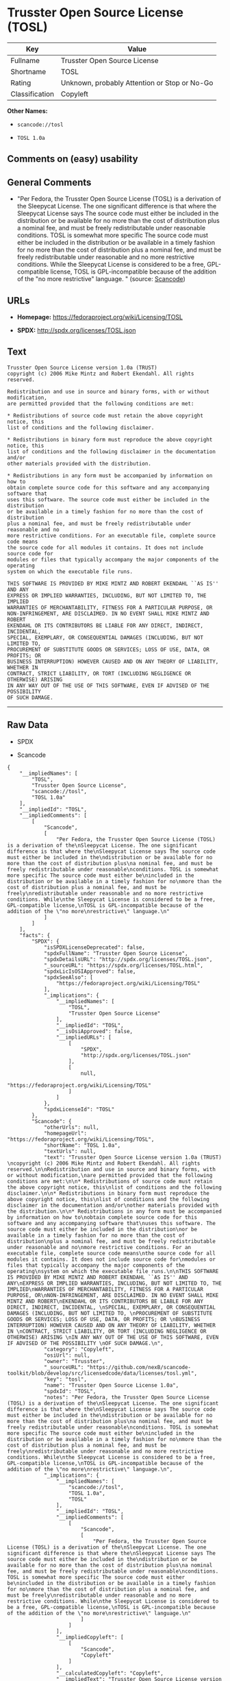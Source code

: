 * Trusster Open Source License (TOSL)

| Key              | Value                                          |
|------------------+------------------------------------------------|
| Fullname         | Trusster Open Source License                   |
| Shortname        | TOSL                                           |
| Rating           | Unknown, probably Attention or Stop or No-Go   |
| Classification   | Copyleft                                       |

*Other Names:*

- =scancode://tosl=

- =TOSL 1.0a=

** Comments on (easy) usability

** General Comments

- "Per Fedora, the Trusster Open Source License (TOSL) is a derivation
  of the Sleepycat License. The one significant difference is that where
  the Sleepycat License says The source code must either be included in
  the distribution or be available for no more than the cost of
  distribution plus a nominal fee, and must be freely redistributable
  under reasonable conditions. TOSL is somewhat more specific The source
  code must either be included in the distribution or be available in a
  timely fashion for no more than the cost of distribution plus a
  nominal fee, and must be freely redistributable under reasonable and
  no more restrictive conditions. While the Sleepycat License is
  considered to be a free, GPL-compatible license, TOSL is
  GPL-incompatible because of the addition of the "no more restrictive"
  language. " (source:
  [[https://github.com/nexB/scancode-toolkit/blob/develop/src/licensedcode/data/licenses/tosl.yml][Scancode]])

** URLs

- *Homepage:* https://fedoraproject.org/wiki/Licensing/TOSL

- *SPDX:* http://spdx.org/licenses/TOSL.json

** Text

#+BEGIN_EXAMPLE
  Trusster Open Source License version 1.0a (TRUST) 
  copyright (c) 2006 Mike Mintz and Robert Ekendahl. All rights reserved.

  Redistribution and use in source and binary forms, with or without modification,
  are permitted provided that the following conditions are met:

  * Redistributions of source code must retain the above copyright notice, this
  list of conditions and the following disclaimer.

  * Redistributions in binary form must reproduce the above copyright notice, this
  list of conditions and the following disclaimer in the documentation and/or
  other materials provided with the distribution.

  * Redistributions in any form must be accompanied by information on how to
  obtain complete source code for this software and any accompanying software that
  uses this software. The source code must either be included in the distribution
  or be available in a timely fashion for no more than the cost of distribution
  plus a nominal fee, and must be freely redistributable under reasonable and no
  more restrictive conditions. For an executable file, complete source code means
  the source code for all modules it contains. It does not include source code for
  modules or files that typically accompany the major components of the operating
  system on which the executable file runs.

  THIS SOFTWARE IS PROVIDED BY MIKE MINTZ AND ROBERT EKENDAHL ``AS IS'' AND ANY
  EXPRESS OR IMPLIED WARRANTIES, INCLUDING, BUT NOT LIMITED TO, THE IMPLIED
  WARRANTIES OF MERCHANTABILITY, FITNESS FOR A PARTICULAR PURPOSE, OR
  NON-INFRINGEMENT, ARE DISCLAIMED. IN NO EVENT SHALL MIKE MINTZ AND ROBERT
  EKENDAHL OR ITS CONTRIBUTORS BE LIABLE FOR ANY DIRECT, INDIRECT, INCIDENTAL, 
  SPECIAL, EXEMPLARY, OR CONSEQUENTIAL DAMAGES (INCLUDING, BUT NOT LIMITED TO, 
  PROCUREMENT OF SUBSTITUTE GOODS OR SERVICES; LOSS OF USE, DATA, OR PROFITS; OR 
  BUSINESS INTERRUPTION) HOWEVER CAUSED AND ON ANY THEORY OF LIABILITY, WHETHER IN 
  CONTRACT, STRICT LIABILITY, OR TORT (INCLUDING NEGLIGENCE OR OTHERWISE) ARISING 
  IN ANY WAY OUT OF THE USE OF THIS SOFTWARE, EVEN IF ADVISED OF THE POSSIBILITY 
  OF SUCH DAMAGE.
#+END_EXAMPLE

--------------

** Raw Data

- SPDX

- Scancode

#+BEGIN_EXAMPLE
  {
      "__impliedNames": [
          "TOSL",
          "Trusster Open Source License",
          "scancode://tosl",
          "TOSL 1.0a"
      ],
      "__impliedId": "TOSL",
      "__impliedComments": [
          [
              "Scancode",
              [
                  "Per Fedora, the Trusster Open Source License (TOSL) is a derivation of the\nSleepycat License. The one significant difference is that where the\nSleepycat License says The source code must either be included in the\ndistribution or be available for no more than the cost of distribution plus\na nominal fee, and must be freely redistributable under reasonable\nconditions. TOSL is somewhat more specific The source code must either be\nincluded in the distribution or be available in a timely fashion for no\nmore than the cost of distribution plus a nominal fee, and must be freely\nredistributable under reasonable and no more restrictive conditions. While\nthe Sleepycat License is considered to be a free, GPL-compatible license,\nTOSL is GPL-incompatible because of the addition of the \"no more\nrestrictive\" language.\n"
              ]
          ]
      ],
      "facts": {
          "SPDX": {
              "isSPDXLicenseDeprecated": false,
              "spdxFullName": "Trusster Open Source License",
              "spdxDetailsURL": "http://spdx.org/licenses/TOSL.json",
              "_sourceURL": "https://spdx.org/licenses/TOSL.html",
              "spdxLicIsOSIApproved": false,
              "spdxSeeAlso": [
                  "https://fedoraproject.org/wiki/Licensing/TOSL"
              ],
              "_implications": {
                  "__impliedNames": [
                      "TOSL",
                      "Trusster Open Source License"
                  ],
                  "__impliedId": "TOSL",
                  "__isOsiApproved": false,
                  "__impliedURLs": [
                      [
                          "SPDX",
                          "http://spdx.org/licenses/TOSL.json"
                      ],
                      [
                          null,
                          "https://fedoraproject.org/wiki/Licensing/TOSL"
                      ]
                  ]
              },
              "spdxLicenseId": "TOSL"
          },
          "Scancode": {
              "otherUrls": null,
              "homepageUrl": "https://fedoraproject.org/wiki/Licensing/TOSL",
              "shortName": "TOSL 1.0a",
              "textUrls": null,
              "text": "Trusster Open Source License version 1.0a (TRUST) \ncopyright (c) 2006 Mike Mintz and Robert Ekendahl. All rights reserved.\n\nRedistribution and use in source and binary forms, with or without modification,\nare permitted provided that the following conditions are met:\n\n* Redistributions of source code must retain the above copyright notice, this\nlist of conditions and the following disclaimer.\n\n* Redistributions in binary form must reproduce the above copyright notice, this\nlist of conditions and the following disclaimer in the documentation and/or\nother materials provided with the distribution.\n\n* Redistributions in any form must be accompanied by information on how to\nobtain complete source code for this software and any accompanying software that\nuses this software. The source code must either be included in the distribution\nor be available in a timely fashion for no more than the cost of distribution\nplus a nominal fee, and must be freely redistributable under reasonable and no\nmore restrictive conditions. For an executable file, complete source code means\nthe source code for all modules it contains. It does not include source code for\nmodules or files that typically accompany the major components of the operating\nsystem on which the executable file runs.\n\nTHIS SOFTWARE IS PROVIDED BY MIKE MINTZ AND ROBERT EKENDAHL ``AS IS'' AND ANY\nEXPRESS OR IMPLIED WARRANTIES, INCLUDING, BUT NOT LIMITED TO, THE IMPLIED\nWARRANTIES OF MERCHANTABILITY, FITNESS FOR A PARTICULAR PURPOSE, OR\nNON-INFRINGEMENT, ARE DISCLAIMED. IN NO EVENT SHALL MIKE MINTZ AND ROBERT\nEKENDAHL OR ITS CONTRIBUTORS BE LIABLE FOR ANY DIRECT, INDIRECT, INCIDENTAL, \nSPECIAL, EXEMPLARY, OR CONSEQUENTIAL DAMAGES (INCLUDING, BUT NOT LIMITED TO, \nPROCUREMENT OF SUBSTITUTE GOODS OR SERVICES; LOSS OF USE, DATA, OR PROFITS; OR \nBUSINESS INTERRUPTION) HOWEVER CAUSED AND ON ANY THEORY OF LIABILITY, WHETHER IN \nCONTRACT, STRICT LIABILITY, OR TORT (INCLUDING NEGLIGENCE OR OTHERWISE) ARISING \nIN ANY WAY OUT OF THE USE OF THIS SOFTWARE, EVEN IF ADVISED OF THE POSSIBILITY \nOF SUCH DAMAGE.\n",
              "category": "Copyleft",
              "osiUrl": null,
              "owner": "Trusster",
              "_sourceURL": "https://github.com/nexB/scancode-toolkit/blob/develop/src/licensedcode/data/licenses/tosl.yml",
              "key": "tosl",
              "name": "Trusster Open Source License 1.0a",
              "spdxId": "TOSL",
              "notes": "Per Fedora, the Trusster Open Source License (TOSL) is a derivation of the\nSleepycat License. The one significant difference is that where the\nSleepycat License says The source code must either be included in the\ndistribution or be available for no more than the cost of distribution plus\na nominal fee, and must be freely redistributable under reasonable\nconditions. TOSL is somewhat more specific The source code must either be\nincluded in the distribution or be available in a timely fashion for no\nmore than the cost of distribution plus a nominal fee, and must be freely\nredistributable under reasonable and no more restrictive conditions. While\nthe Sleepycat License is considered to be a free, GPL-compatible license,\nTOSL is GPL-incompatible because of the addition of the \"no more\nrestrictive\" language.\n",
              "_implications": {
                  "__impliedNames": [
                      "scancode://tosl",
                      "TOSL 1.0a",
                      "TOSL"
                  ],
                  "__impliedId": "TOSL",
                  "__impliedComments": [
                      [
                          "Scancode",
                          [
                              "Per Fedora, the Trusster Open Source License (TOSL) is a derivation of the\nSleepycat License. The one significant difference is that where the\nSleepycat License says The source code must either be included in the\ndistribution or be available for no more than the cost of distribution plus\na nominal fee, and must be freely redistributable under reasonable\nconditions. TOSL is somewhat more specific The source code must either be\nincluded in the distribution or be available in a timely fashion for no\nmore than the cost of distribution plus a nominal fee, and must be freely\nredistributable under reasonable and no more restrictive conditions. While\nthe Sleepycat License is considered to be a free, GPL-compatible license,\nTOSL is GPL-incompatible because of the addition of the \"no more\nrestrictive\" language.\n"
                          ]
                      ]
                  ],
                  "__impliedCopyleft": [
                      [
                          "Scancode",
                          "Copyleft"
                      ]
                  ],
                  "__calculatedCopyleft": "Copyleft",
                  "__impliedText": "Trusster Open Source License version 1.0a (TRUST) \ncopyright (c) 2006 Mike Mintz and Robert Ekendahl. All rights reserved.\n\nRedistribution and use in source and binary forms, with or without modification,\nare permitted provided that the following conditions are met:\n\n* Redistributions of source code must retain the above copyright notice, this\nlist of conditions and the following disclaimer.\n\n* Redistributions in binary form must reproduce the above copyright notice, this\nlist of conditions and the following disclaimer in the documentation and/or\nother materials provided with the distribution.\n\n* Redistributions in any form must be accompanied by information on how to\nobtain complete source code for this software and any accompanying software that\nuses this software. The source code must either be included in the distribution\nor be available in a timely fashion for no more than the cost of distribution\nplus a nominal fee, and must be freely redistributable under reasonable and no\nmore restrictive conditions. For an executable file, complete source code means\nthe source code for all modules it contains. It does not include source code for\nmodules or files that typically accompany the major components of the operating\nsystem on which the executable file runs.\n\nTHIS SOFTWARE IS PROVIDED BY MIKE MINTZ AND ROBERT EKENDAHL ``AS IS'' AND ANY\nEXPRESS OR IMPLIED WARRANTIES, INCLUDING, BUT NOT LIMITED TO, THE IMPLIED\nWARRANTIES OF MERCHANTABILITY, FITNESS FOR A PARTICULAR PURPOSE, OR\nNON-INFRINGEMENT, ARE DISCLAIMED. IN NO EVENT SHALL MIKE MINTZ AND ROBERT\nEKENDAHL OR ITS CONTRIBUTORS BE LIABLE FOR ANY DIRECT, INDIRECT, INCIDENTAL, \nSPECIAL, EXEMPLARY, OR CONSEQUENTIAL DAMAGES (INCLUDING, BUT NOT LIMITED TO, \nPROCUREMENT OF SUBSTITUTE GOODS OR SERVICES; LOSS OF USE, DATA, OR PROFITS; OR \nBUSINESS INTERRUPTION) HOWEVER CAUSED AND ON ANY THEORY OF LIABILITY, WHETHER IN \nCONTRACT, STRICT LIABILITY, OR TORT (INCLUDING NEGLIGENCE OR OTHERWISE) ARISING \nIN ANY WAY OUT OF THE USE OF THIS SOFTWARE, EVEN IF ADVISED OF THE POSSIBILITY \nOF SUCH DAMAGE.\n",
                  "__impliedURLs": [
                      [
                          "Homepage",
                          "https://fedoraproject.org/wiki/Licensing/TOSL"
                      ]
                  ]
              }
          }
      },
      "__impliedCopyleft": [
          [
              "Scancode",
              "Copyleft"
          ]
      ],
      "__calculatedCopyleft": "Copyleft",
      "__isOsiApproved": false,
      "__impliedText": "Trusster Open Source License version 1.0a (TRUST) \ncopyright (c) 2006 Mike Mintz and Robert Ekendahl. All rights reserved.\n\nRedistribution and use in source and binary forms, with or without modification,\nare permitted provided that the following conditions are met:\n\n* Redistributions of source code must retain the above copyright notice, this\nlist of conditions and the following disclaimer.\n\n* Redistributions in binary form must reproduce the above copyright notice, this\nlist of conditions and the following disclaimer in the documentation and/or\nother materials provided with the distribution.\n\n* Redistributions in any form must be accompanied by information on how to\nobtain complete source code for this software and any accompanying software that\nuses this software. The source code must either be included in the distribution\nor be available in a timely fashion for no more than the cost of distribution\nplus a nominal fee, and must be freely redistributable under reasonable and no\nmore restrictive conditions. For an executable file, complete source code means\nthe source code for all modules it contains. It does not include source code for\nmodules or files that typically accompany the major components of the operating\nsystem on which the executable file runs.\n\nTHIS SOFTWARE IS PROVIDED BY MIKE MINTZ AND ROBERT EKENDAHL ``AS IS'' AND ANY\nEXPRESS OR IMPLIED WARRANTIES, INCLUDING, BUT NOT LIMITED TO, THE IMPLIED\nWARRANTIES OF MERCHANTABILITY, FITNESS FOR A PARTICULAR PURPOSE, OR\nNON-INFRINGEMENT, ARE DISCLAIMED. IN NO EVENT SHALL MIKE MINTZ AND ROBERT\nEKENDAHL OR ITS CONTRIBUTORS BE LIABLE FOR ANY DIRECT, INDIRECT, INCIDENTAL, \nSPECIAL, EXEMPLARY, OR CONSEQUENTIAL DAMAGES (INCLUDING, BUT NOT LIMITED TO, \nPROCUREMENT OF SUBSTITUTE GOODS OR SERVICES; LOSS OF USE, DATA, OR PROFITS; OR \nBUSINESS INTERRUPTION) HOWEVER CAUSED AND ON ANY THEORY OF LIABILITY, WHETHER IN \nCONTRACT, STRICT LIABILITY, OR TORT (INCLUDING NEGLIGENCE OR OTHERWISE) ARISING \nIN ANY WAY OUT OF THE USE OF THIS SOFTWARE, EVEN IF ADVISED OF THE POSSIBILITY \nOF SUCH DAMAGE.\n",
      "__impliedURLs": [
          [
              "SPDX",
              "http://spdx.org/licenses/TOSL.json"
          ],
          [
              null,
              "https://fedoraproject.org/wiki/Licensing/TOSL"
          ],
          [
              "Homepage",
              "https://fedoraproject.org/wiki/Licensing/TOSL"
          ]
      ]
  }
#+END_EXAMPLE

--------------

** Dot Cluster Graph

[[../dot/TOSL.svg]]